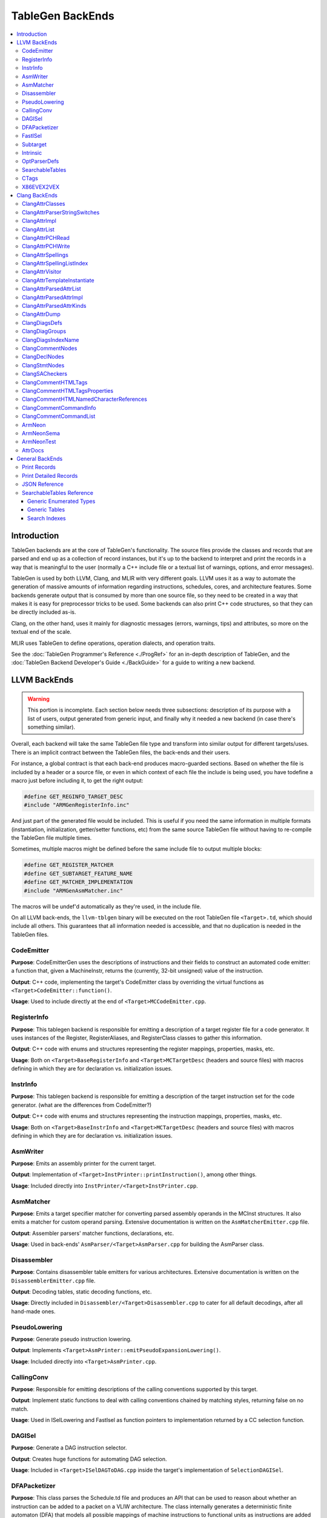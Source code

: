 =================
TableGen BackEnds
=================

.. contents::
   :local:

Introduction
============

TableGen backends are at the core of TableGen's functionality. The source
files provide the classes and records that are parsed and end up as a
collection of record instances, but it's up to the backend to interpret and
print the records in a way that is meaningful to the user (normally a C++
include file or a textual list of warnings, options, and error messages).

TableGen is used by both LLVM, Clang, and MLIR with very different goals.
LLVM uses it as a way to automate the generation of massive amounts of
information regarding instructions, schedules, cores, and architecture
features. Some backends generate output that is consumed by more than one
source file, so they need to be created in a way that makes it is easy for
preprocessor tricks to be used. Some backends can also print C++ code
structures, so that they can be directly included as-is.

Clang, on the other hand, uses it mainly for diagnostic messages (errors,
warnings, tips) and attributes, so more on the textual end of the scale.

MLIR uses TableGen to define operations, operation dialects, and operation
traits.

See the :doc:`TableGen Programmer's Reference <./ProgRef>` for an in-depth
description of TableGen, and the :doc:`TableGen Backend Developer's Guide
<./BackGuide>` for a guide to writing a new backend.

LLVM BackEnds
=============

.. warning::
   This portion is incomplete. Each section below needs three subsections:
   description of its purpose with a list of users, output generated from
   generic input, and finally why it needed a new backend (in case there's
   something similar).

Overall, each backend will take the same TableGen file type and transform into
similar output for different targets/uses. There is an implicit contract between
the TableGen files, the back-ends and their users.

For instance, a global contract is that each back-end produces macro-guarded
sections. Based on whether the file is included by a header or a source file,
or even in which context of each file the include is being used, you have
todefine a macro just before including it, to get the right output:

.. code-block:: c++

  #define GET_REGINFO_TARGET_DESC
  #include "ARMGenRegisterInfo.inc"

And just part of the generated file would be included. This is useful if
you need the same information in multiple formats (instantiation, initialization,
getter/setter functions, etc) from the same source TableGen file without having
to re-compile the TableGen file multiple times.

Sometimes, multiple macros might be defined before the same include file to
output multiple blocks:

.. code-block:: c++

  #define GET_REGISTER_MATCHER
  #define GET_SUBTARGET_FEATURE_NAME
  #define GET_MATCHER_IMPLEMENTATION
  #include "ARMGenAsmMatcher.inc"

The macros will be undef'd automatically as they're used, in the include file.

On all LLVM back-ends, the ``llvm-tblgen`` binary will be executed on the root
TableGen file ``<Target>.td``, which should include all others. This guarantees
that all information needed is accessible, and that no duplication is needed
in the TableGen files.

CodeEmitter
-----------

**Purpose**: CodeEmitterGen uses the descriptions of instructions and their fields to
construct an automated code emitter: a function that, given a MachineInstr,
returns the (currently, 32-bit unsigned) value of the instruction.

**Output**: C++ code, implementing the target's CodeEmitter
class by overriding the virtual functions as ``<Target>CodeEmitter::function()``.

**Usage**: Used to include directly at the end of ``<Target>MCCodeEmitter.cpp``.

RegisterInfo
------------

**Purpose**: This tablegen backend is responsible for emitting a description of a target
register file for a code generator.  It uses instances of the Register,
RegisterAliases, and RegisterClass classes to gather this information.

**Output**: C++ code with enums and structures representing the register mappings,
properties, masks, etc.

**Usage**: Both on ``<Target>BaseRegisterInfo`` and ``<Target>MCTargetDesc`` (headers
and source files) with macros defining in which they are for declaration vs.
initialization issues.

InstrInfo
---------

**Purpose**: This tablegen backend is responsible for emitting a description of the target
instruction set for the code generator. (what are the differences from CodeEmitter?)

**Output**: C++ code with enums and structures representing the instruction mappings,
properties, masks, etc.

**Usage**: Both on ``<Target>BaseInstrInfo`` and ``<Target>MCTargetDesc`` (headers
and source files) with macros defining in which they are for declaration vs.
initialization issues.

AsmWriter
---------

**Purpose**: Emits an assembly printer for the current target.

**Output**: Implementation of ``<Target>InstPrinter::printInstruction()``, among
other things.

**Usage**: Included directly into ``InstPrinter/<Target>InstPrinter.cpp``.

AsmMatcher
----------

**Purpose**: Emits a target specifier matcher for
converting parsed assembly operands in the MCInst structures. It also
emits a matcher for custom operand parsing. Extensive documentation is
written on the ``AsmMatcherEmitter.cpp`` file.

**Output**: Assembler parsers' matcher functions, declarations, etc.

**Usage**: Used in back-ends' ``AsmParser/<Target>AsmParser.cpp`` for
building the AsmParser class.

Disassembler
------------

**Purpose**: Contains disassembler table emitters for various
architectures. Extensive documentation is written on the
``DisassemblerEmitter.cpp`` file.

**Output**: Decoding tables, static decoding functions, etc.

**Usage**: Directly included in ``Disassembler/<Target>Disassembler.cpp``
to cater for all default decodings, after all hand-made ones.

PseudoLowering
--------------

**Purpose**: Generate pseudo instruction lowering.

**Output**: Implements ``<Target>AsmPrinter::emitPseudoExpansionLowering()``.

**Usage**: Included directly into ``<Target>AsmPrinter.cpp``.

CallingConv
-----------

**Purpose**: Responsible for emitting descriptions of the calling
conventions supported by this target.

**Output**: Implement static functions to deal with calling conventions
chained by matching styles, returning false on no match.

**Usage**: Used in ISelLowering and FastIsel as function pointers to
implementation returned by a CC selection function.

DAGISel
-------

**Purpose**: Generate a DAG instruction selector.

**Output**: Creates huge functions for automating DAG selection.

**Usage**: Included in ``<Target>ISelDAGToDAG.cpp`` inside the target's
implementation of ``SelectionDAGISel``.

DFAPacketizer
-------------

**Purpose**: This class parses the Schedule.td file and produces an API that
can be used to reason about whether an instruction can be added to a packet
on a VLIW architecture. The class internally generates a deterministic finite
automaton (DFA) that models all possible mappings of machine instructions
to functional units as instructions are added to a packet.

**Output**: Scheduling tables for GPU back-ends (Hexagon, AMD).

**Usage**: Included directly on ``<Target>InstrInfo.cpp``.

FastISel
--------

**Purpose**: This tablegen backend emits code for use by the "fast"
instruction selection algorithm. See the comments at the top of
lib/CodeGen/SelectionDAG/FastISel.cpp for background. This file
scans through the target's tablegen instruction-info files
and extracts instructions with obvious-looking patterns, and it emits
code to look up these instructions by type and operator.

**Output**: Generates ``Predicate`` and ``FastEmit`` methods.

**Usage**: Implements private methods of the targets' implementation
of ``FastISel`` class.

Subtarget
---------

**Purpose**: Generate subtarget enumerations.

**Output**: Enums, globals, local tables for sub-target information.

**Usage**: Populates ``<Target>Subtarget`` and
``MCTargetDesc/<Target>MCTargetDesc`` files (both headers and source).

Intrinsic
---------

**Purpose**: Generate (target) intrinsic information.

OptParserDefs
-------------

**Purpose**: Print enum values for a class.

SearchableTables
----------------

**Purpose**: Generate custom searchable tables.

**Output**: Enums, global tables, and lookup helper functions.

**Usage**: This backend allows generating free-form, target-specific tables
from TableGen records. The ARM and AArch64 targets use this backend to generate
tables of system registers; the AMDGPU target uses it to generate meta-data
about complex image and memory buffer instructions.

See `SearchableTables Reference`_ for a detailed description.

CTags
-----

**Purpose**: This tablegen backend emits an index of definitions in ctags(1)
format. A helper script, utils/TableGen/tdtags, provides an easier-to-use
interface; run 'tdtags -H' for documentation.

X86EVEX2VEX
-----------

**Purpose**: This X86 specific tablegen backend emits tables that map EVEX
encoded instructions to their VEX encoded identical instruction.

Clang BackEnds
==============

ClangAttrClasses
----------------

**Purpose**: Creates Attrs.inc, which contains semantic attribute class
declarations for any attribute in ``Attr.td`` that has not set ``ASTNode = 0``.
This file is included as part of ``Attr.h``.

ClangAttrParserStringSwitches
-----------------------------

**Purpose**: Creates AttrParserStringSwitches.inc, which contains
StringSwitch::Case statements for parser-related string switches. Each switch
is given its own macro (such as ``CLANG_ATTR_ARG_CONTEXT_LIST``, or
``CLANG_ATTR_IDENTIFIER_ARG_LIST``), which is expected to be defined before
including AttrParserStringSwitches.inc, and undefined after.

ClangAttrImpl
-------------

**Purpose**: Creates AttrImpl.inc, which contains semantic attribute class
definitions for any attribute in ``Attr.td`` that has not set ``ASTNode = 0``.
This file is included as part of ``AttrImpl.cpp``.

ClangAttrList
-------------

**Purpose**: Creates AttrList.inc, which is used when a list of semantic
attribute identifiers is required. For instance, ``AttrKinds.h`` includes this
file to generate the list of ``attr::Kind`` enumeration values. This list is
separated out into multiple categories: attributes, inheritable attributes, and
inheritable parameter attributes. This categorization happens automatically
based on information in ``Attr.td`` and is used to implement the ``classof``
functionality required for ``dyn_cast`` and similar APIs.

ClangAttrPCHRead
----------------

**Purpose**: Creates AttrPCHRead.inc, which is used to deserialize attributes
in the ``ASTReader::ReadAttributes`` function.

ClangAttrPCHWrite
-----------------

**Purpose**: Creates AttrPCHWrite.inc, which is used to serialize attributes in
the ``ASTWriter::WriteAttributes`` function.

ClangAttrSpellings
---------------------

**Purpose**: Creates AttrSpellings.inc, which is used to implement the
``__has_attribute`` feature test macro.

ClangAttrSpellingListIndex
--------------------------

**Purpose**: Creates AttrSpellingListIndex.inc, which is used to map parsed
attribute spellings (including which syntax or scope was used) to an attribute
spelling list index. These spelling list index values are internal
implementation details exposed via
``AttributeList::getAttributeSpellingListIndex``.

ClangAttrVisitor
-------------------

**Purpose**: Creates AttrVisitor.inc, which is used when implementing
recursive AST visitors.

ClangAttrTemplateInstantiate
----------------------------

**Purpose**: Creates AttrTemplateInstantiate.inc, which implements the
``instantiateTemplateAttribute`` function, used when instantiating a template
that requires an attribute to be cloned.

ClangAttrParsedAttrList
-----------------------

**Purpose**: Creates AttrParsedAttrList.inc, which is used to generate the
``AttributeList::Kind`` parsed attribute enumeration.

ClangAttrParsedAttrImpl
-----------------------

**Purpose**: Creates AttrParsedAttrImpl.inc, which is used by
``AttributeList.cpp`` to implement several functions on the ``AttributeList``
class. This functionality is implemented via the ``AttrInfoMap ParsedAttrInfo``
array, which contains one element per parsed attribute object.

ClangAttrParsedAttrKinds
------------------------

**Purpose**: Creates AttrParsedAttrKinds.inc, which is used to implement the
``AttributeList::getKind`` function, mapping a string (and syntax) to a parsed
attribute ``AttributeList::Kind`` enumeration.

ClangAttrDump
-------------

**Purpose**: Creates AttrDump.inc, which dumps information about an attribute.
It is used to implement ``ASTDumper::dumpAttr``.

ClangDiagsDefs
--------------

Generate Clang diagnostics definitions.

ClangDiagGroups
---------------

Generate Clang diagnostic groups.

ClangDiagsIndexName
-------------------

Generate Clang diagnostic name index.

ClangCommentNodes
-----------------

Generate Clang AST comment nodes.

ClangDeclNodes
--------------

Generate Clang AST declaration nodes.

ClangStmtNodes
--------------

Generate Clang AST statement nodes.

ClangSACheckers
---------------

Generate Clang Static Analyzer checkers.

ClangCommentHTMLTags
--------------------

Generate efficient matchers for HTML tag names that are used in documentation comments.

ClangCommentHTMLTagsProperties
------------------------------

Generate efficient matchers for HTML tag properties.

ClangCommentHTMLNamedCharacterReferences
----------------------------------------

Generate function to translate named character references to UTF-8 sequences.

ClangCommentCommandInfo
-----------------------

Generate command properties for commands that are used in documentation comments.

ClangCommentCommandList
-----------------------

Generate list of commands that are used in documentation comments.

ArmNeon
-------

Generate arm_neon.h for clang.

ArmNeonSema
-----------

Generate ARM NEON sema support for clang.

ArmNeonTest
-----------

Generate ARM NEON tests for clang.

AttrDocs
--------

**Purpose**: Creates ``AttributeReference.rst`` from ``AttrDocs.td``, and is
used for documenting user-facing attributes.

General BackEnds
================

Print Records
-------------

The TableGen command option ``--print-records`` invokes a simple backend
that prints all the classes and records defined in the source files. This is
the default backend option. See the :doc:`TableGen Backend Developer's Guide
<./BackGuide>` for more information.

Print Detailed Records
----------------------

The TableGen command option ``--print-detailed-records`` invokes a backend
that prints all the global variables, classes, and records defined in the
source files, with more detail than the default record printer. See the
:doc:`TableGen Backend Developer's Guide <./BackGuide>` for more
information.

JSON Reference
--------------

**Purpose**: Output all the values in every ``def``, as a JSON data
structure that can be easily parsed by a variety of languages. Useful
for writing custom backends without having to modify TableGen itself,
or for performing auxiliary analysis on the same TableGen data passed
to a built-in backend.

**Output**:

The root of the output file is a JSON object (i.e. dictionary),
containing the following fixed keys:

* ``!tablegen_json_version``: a numeric version field that will
  increase if an incompatible change is ever made to the structure of
  this data. The format described here corresponds to version 1.

* ``!instanceof``: a dictionary whose keys are the class names defined
  in the TableGen input. For each key, the corresponding value is an
  array of strings giving the names of ``def`` records that derive
  from that class. So ``root["!instanceof"]["Instruction"]``, for
  example, would list the names of all the records deriving from the
  class ``Instruction``.

For each ``def`` record, the root object also has a key for the record
name. The corresponding value is a subsidiary object containing the
following fixed keys:

* ``!superclasses``: an array of strings giving the names of all the
  classes that this record derives from.

* ``!fields``: an array of strings giving the names of all the variables
  in this record that were defined with the ``field`` keyword.

* ``!name``: a string giving the name of the record. This is always
  identical to the key in the JSON root object corresponding to this
  record's dictionary. (If the record is anonymous, the name is
  arbitrary.)

* ``!anonymous``: a boolean indicating whether the record's name was
  specified by the TableGen input (if it is ``false``), or invented by
  TableGen itself (if ``true``).

* ``!locs``: an array of strings giving the source locations associated with
  this record. For records instantiated from a ``multiclass``, this gives the
  location of each ``def`` or ``defm``, starting with the inner-most
  ``multiclass``, and ending with the top-level ``defm``. Each string contains
  the file name and line number, separated by a colon.

For each variable defined in a record, the ``def`` object for that
record also has a key for the variable name. The corresponding value
is a translation into JSON of the variable's value, using the
conventions described below.

Some TableGen data types are translated directly into the
corresponding JSON type:

* A completely undefined value (e.g. for a variable declared without
  initializer in some superclass of this record, and never initialized
  by the record itself or any other superclass) is emitted as the JSON
  ``null`` value.

* ``int`` and ``bit`` values are emitted as numbers. Note that
  TableGen ``int`` values are capable of holding integers too large to
  be exactly representable in IEEE double precision. The integer
  literal in the JSON output will show the full exact integer value.
  So if you need to retrieve large integers with full precision, you
  should use a JSON reader capable of translating such literals back
  into 64-bit integers without losing precision, such as Python's
  standard ``json`` module.

* ``string`` and ``code`` values are emitted as JSON strings.

* ``list<T>`` values, for any element type ``T``, are emitted as JSON
  arrays. Each element of the array is represented in turn using these
  same conventions.

* ``bits`` values are also emitted as arrays. A ``bits`` array is
  ordered from least-significant bit to most-significant. So the
  element with index ``i`` corresponds to the bit described as
  ``x{i}`` in TableGen source. However, note that this means that
  scripting languages are likely to *display* the array in the
  opposite order from the way it appears in the TableGen source or in
  the diagnostic ``-print-records`` output.

All other TableGen value types are emitted as a JSON object,
containing two standard fields: ``kind`` is a discriminator describing
which kind of value the object represents, and ``printable`` is a
string giving the same representation of the value that would appear
in ``-print-records``.

* A reference to a ``def`` object has ``kind=="def"``, and has an
  extra field ``def`` giving the name of the object referred to.

* A reference to another variable in the same record has
  ``kind=="var"``, and has an extra field ``var`` giving the name of
  the variable referred to.

* A reference to a specific bit of a ``bits``-typed variable in the
  same record has ``kind=="varbit"``, and has two extra fields:
  ``var`` gives the name of the variable referred to, and ``index``
  gives the index of the bit.

* A value of type ``dag`` has ``kind=="dag"``, and has two extra
  fields. ``operator`` gives the initial value after the opening
  parenthesis of the dag initializer; ``args`` is an array giving the
  following arguments. The elements of ``args`` are arrays of length
  2, giving the value of each argument followed by its colon-suffixed
  name (if any). For example, in the JSON representation of the dag
  value ``(Op 22, "hello":$foo)`` (assuming that ``Op`` is the name of
  a record defined elsewhere with a ``def`` statement):

  * ``operator`` will be an object in which ``kind=="def"`` and
    ``def=="Op"``

  * ``args`` will be the array ``[[22, null], ["hello", "foo"]]``.

* If any other kind of value or complicated expression appears in the
  output, it will have ``kind=="complex"``, and no additional fields.
  These values are not expected to be needed by backends. The standard
  ``printable`` field can be used to extract a representation of them
  in TableGen source syntax if necessary.

SearchableTables Reference
--------------------------

A TableGen include file, ``SearchableTable.td``, provides classes for
generating C++ searchable tables. These tables are described in the
following sections. To generate the C++ code, run ``llvm-tblgen`` with the
``--gen-searchable-tables`` option, which invokes the backend that generates
the tables from the records you provide.

Each of the data structures generated for searchable tables is guarded by an
``#ifdef``. This allows you to include the generated ``.inc`` file and select only
certain data structures for inclusion. The examples below show the macro
names used in these guards.

Generic Enumerated Types
~~~~~~~~~~~~~~~~~~~~~~~~

The ``GenericEnum`` class makes it easy to define a C++ enumerated type and
the enumerated *elements* of that type. To define the type, define a record
whose parent class is ``GenericEnum`` and whose name is the desired enum
type. This class provides three fields, which you can set in the record
using the ``let`` statement.

* ``string FilterClass``. The enum type will have one element for each record
  that derives from this class. These records are collected to assemble the
  complete set of elements.

* ``string NameField``. The name of a field *in the collected records* that specifies
  the name of the element. If a record has no such field, the record's
  name will be used.

* ``string ValueField``. The name of a field *in the collected records* that
  specifies the numerical value of the element. If a record has no such
  field, it will be assigned an integer value. Values are assigned in
  alphabetical order starting with 0.

Here is an example where the values of the elements are specified
explicitly, as a template argument to the ``BEntry`` class. The resulting
C++ code is shown.

.. code-block:: text

  def BValues : GenericEnum {
    let FilterClass = "BEntry";
    let NameField = "Name";
    let ValueField = "Encoding";
  }

  class BEntry<bits<16> enc> {
    string Name = NAME;
    bits<16> Encoding = enc;
  }

  def BFoo   : BEntry<0xac>;
  def BBar   : BEntry<0x14>;
  def BZoo   : BEntry<0x80>;
  def BSnork : BEntry<0x4c>;

.. code-block:: text

  #ifdef GET_BValues_DECL
  enum BValues {
    BBar = 20,
    BFoo = 172,
    BSnork = 76,
    BZoo = 128,
  };
  #endif

In the following example, the values of the elements are assigned
automatically. Note that values are assigned from 0, in alphabetical order
by element name.

.. code-block:: text

  def CEnum : GenericEnum {
    let FilterClass = "CEnum";
  }

  class CEnum;

  def CFoo : CEnum;
  def CBar : CEnum;
  def CBaz : CEnum;

.. code-block:: text

  #ifdef GET_CEnum_DECL
  enum CEnum {
    CBar = 0,
    CBaz = 1,
    CFoo = 2,
  };
  #endif


Generic Tables
~~~~~~~~~~~~~~

The ``GenericTable`` class is used to define a searchable generic table.
TableGen produces C++ code to define the table entries and also produces
the declaration and definition of a function to search the table based on a
primary key. To define the table, define a record whose parent class is
``GenericTable`` and whose name is the name of the global table of entries.
This class provides six fields.

* ``string FilterClass``. The table will have one entry for each record
  that derives from this class.

* ``string FilterClassField``. This is an optional field of ``FilterClass``
  which should be `bit` type. If specified, only those records with this field
  being true will have corresponding entries in the table. This field won't be
  included in generated C++ fields if it isn't included in ``Fields`` list.

* ``string CppTypeName``. The name of the C++ struct/class type of the
  table that holds the entries. If unspecified, the ``FilterClass`` name is
  used.

* ``list<string> Fields``. A list of the names of the fields *in the
  collected records* that contain the data for the table entries. The order of
  this list determines the order of the values in the C++ initializers. See
  below for information about the types of these fields.

* ``list<string> PrimaryKey``. The list of fields that make up the
  primary key.

* ``string PrimaryKeyName``. The name of the generated C++ function
  that performs a lookup on the primary key.

* ``bit PrimaryKeyEarlyOut``. See the third example below.

TableGen attempts to deduce the type of each of the table fields so that it
can format the C++ initializers in the emitted table. It can deduce ``bit``,
``bits<n>``, ``string``, ``Intrinsic``, and ``Instruction``.  These can be
used in the primary key. Any other field types must be specified
explicitly; this is done as shown in the second example below. Such fields
cannot be used in the primary key.

One special case of the field type has to do with code. Arbitrary code is
represented by a string, but has to be emitted as a C++ initializer without
quotes. If the code field was defined using a code literal (``[{...}]``),
then TableGen will know to emit it without quotes. However, if it was
defined using a string literal or complex string expression, then TableGen
will not know. In this case, you can force TableGen to treat the field as
code by including the following line in the ``GenericTable`` record, where
*xxx* is the code field name.

.. code-block:: text

  string TypeOf_xxx = "code";

Here is an example where TableGen can deduce the field types. Note that the
table entry records are anonymous; the names of entry records are
irrelevant.

.. code-block:: text

  def ATable : GenericTable {
    let FilterClass = "AEntry";
    let FilterClassField = "IsNeeded";
    let Fields = ["Str", "Val1", "Val2"];
    let PrimaryKey = ["Val1", "Val2"];
    let PrimaryKeyName = "lookupATableByValues";
  }

  class AEntry<string str, int val1, int val2, bit isNeeded> {
    string Str = str;
    bits<8> Val1 = val1;
    bits<10> Val2 = val2;
    bit IsNeeded = isNeeded;
  }

  def : AEntry<"Bob",   5, 3, 1>;
  def : AEntry<"Carol", 2, 6, 1>;
  def : AEntry<"Ted",   4, 4, 1>;
  def : AEntry<"Alice", 4, 5, 1>;
  def : AEntry<"Costa", 2, 1, 1>;
  def : AEntry<"Dale",  2, 1, 0>;

Here is the generated C++ code. The declaration of ``lookupATableByValues``
is guarded by ``GET_ATable_DECL``, while the definitions are guarded by
``GET_ATable_IMPL``.

.. code-block:: text

  #ifdef GET_ATable_DECL
  const AEntry *lookupATableByValues(uint8_t Val1, uint16_t Val2);
  #endif

  #ifdef GET_ATable_IMPL
  constexpr AEntry ATable[] = {
    { "Costa", 0x2, 0x1 }, // 0
    { "Carol", 0x2, 0x6 }, // 1
    { "Ted", 0x4, 0x4 }, // 2
    { "Alice", 0x4, 0x5 }, // 3
    { "Bob", 0x5, 0x3 }, // 4
    /* { "Dale", 0x2, 0x1 }, // 5 */ // We don't generate this line as `IsNeeded` is 0.
  };

  const AEntry *lookupATableByValues(uint8_t Val1, uint16_t Val2) {
    struct KeyType {
      uint8_t Val1;
      uint16_t Val2;
    };
    KeyType Key = { Val1, Val2 };
    auto Table = ArrayRef(ATable);
    auto Idx = std::lower_bound(Table.begin(), Table.end(), Key,
      [](const AEntry &LHS, const KeyType &RHS) {
        if (LHS.Val1 < RHS.Val1)
          return true;
        if (LHS.Val1 > RHS.Val1)
          return false;
        if (LHS.Val2 < RHS.Val2)
          return true;
        if (LHS.Val2 > RHS.Val2)
          return false;
        return false;
      });

    if (Idx == Table.end() ||
        Key.Val1 != Idx->Val1 ||
        Key.Val2 != Idx->Val2)
      return nullptr;
    return &*Idx;
  }
  #endif

The table entries in ``ATable`` are sorted in order by ``Val1``, and within
each of those values, by ``Val2``. This allows a binary search of the table,
which is performed in the lookup function by ``std::lower_bound``. The
lookup function returns a reference to the found table entry, or the null
pointer if no entry is found.

This example includes a field whose type TableGen cannot deduce. The ``Kind``
field uses the enumerated type ``CEnum`` defined above. To inform TableGen
of the type, the record derived from ``GenericTable`` must include a string field
named ``TypeOf_``\ *field*, where *field* is the name of the field whose type
is required.

.. code-block:: text

  def CTable : GenericTable {
    let FilterClass = "CEntry";
    let Fields = ["Name", "Kind", "Encoding"];
    string TypeOf_Kind = "CEnum";
    let PrimaryKey = ["Encoding"];
    let PrimaryKeyName = "lookupCEntryByEncoding";
  }

  class CEntry<string name, CEnum kind, int enc> {
    string Name = name;
    CEnum Kind = kind;
    bits<16> Encoding = enc;
  }

  def : CEntry<"Apple", CFoo, 10>;
  def : CEntry<"Pear",  CBaz, 15>;
  def : CEntry<"Apple", CBar, 13>;

Here is the generated C++ code.

.. code-block:: text

  #ifdef GET_CTable_DECL
  const CEntry *lookupCEntryByEncoding(uint16_t Encoding);
  #endif

  #ifdef GET_CTable_IMPL
  constexpr CEntry CTable[] = {
    { "Apple", CFoo, 0xA }, // 0
    { "Apple", CBar, 0xD }, // 1
    { "Pear", CBaz, 0xF }, // 2
  };

  const CEntry *lookupCEntryByEncoding(uint16_t Encoding) {
    struct KeyType {
      uint16_t Encoding;
    };
    KeyType Key = { Encoding };
    auto Table = ArrayRef(CTable);
    auto Idx = std::lower_bound(Table.begin(), Table.end(), Key,
      [](const CEntry &LHS, const KeyType &RHS) {
        if (LHS.Encoding < RHS.Encoding)
          return true;
        if (LHS.Encoding > RHS.Encoding)
          return false;
        return false;
      });

    if (Idx == Table.end() ||
        Key.Encoding != Idx->Encoding)
      return nullptr;
    return &*Idx;
  }

The ``PrimaryKeyEarlyOut`` field, when set to 1, modifies the lookup
function so that it tests the first field of the primary key to determine
whether it is within the range of the collected records' primary keys. If
not, the function returns the null pointer without performing the binary
search. This is useful for tables that provide data for only some of the
elements of a larger enum-based space. The first field of the primary key
must be an integral type; it cannot be a string.

Adding ``let PrimaryKeyEarlyOut = 1`` to the ``ATable`` above:

.. code-block:: text

  def ATable : GenericTable {
    let FilterClass = "AEntry";
    let Fields = ["Str", "Val1", "Val2"];
    let PrimaryKey = ["Val1", "Val2"];
    let PrimaryKeyName = "lookupATableByValues";
    let PrimaryKeyEarlyOut = 1;
  }

causes the lookup function to change as follows:

.. code-block:: text

  const AEntry *lookupATableByValues(uint8_t Val1, uint16_t Val2) {
    if ((Val1 < 0x2) ||
        (Val1 > 0x5))
      return nullptr;

    struct KeyType {
    ...

We can construct two GenericTables with the same ``FilterClass``, so that they
select from the same overall set of records, but assign them with different
``FilterClassField`` values so that they include different subsets of the
records of that class.

For example, we can create two tables that contain only even or odd records.
Fields ``IsEven`` and ``IsOdd`` won't be included in generated C++ fields
because they aren't included in ``Fields`` list.

.. code-block:: text

  class EEntry<bits<8> value> {
    bits<8> Value = value;
    bit IsEven = !eq(!and(value, 1), 0);
    bit IsOdd = !not(IsEven);
  }

  foreach i = {1-10} in {
    def : EEntry<i>;
  }

  def EEntryEvenTable : GenericTable {
    let FilterClass = "EEntry";
    let FilterClassField = "IsEven";
    let Fields = ["Value"];
    let PrimaryKey = ["Value"];
    let PrimaryKeyName = "lookupEEntryEvenTableByValue";
  }

  def EEntryOddTable : GenericTable {
    let FilterClass = "EEntry";
    let FilterClassField = "IsOdd";
    let Fields = ["Value"];
    let PrimaryKey = ["Value"];
    let PrimaryKeyName = "lookupEEntryOddTableByValue";
  }

The generated tables are:

.. code-block:: text

  constexpr EEntry EEntryEvenTable[] = {
    { 0x2 }, // 0
    { 0x4 }, // 1
    { 0x6 }, // 2
    { 0x8 }, // 3
    { 0xA }, // 4
  };

  constexpr EEntry EEntryOddTable[] = {
    { 0x1 }, // 0
    { 0x3 }, // 1
    { 0x5 }, // 2
    { 0x7 }, // 3
    { 0x9 }, // 4
  };

Search Indexes
~~~~~~~~~~~~~~

The ``SearchIndex`` class is used to define additional lookup functions for
generic tables. To define an additional function, define a record whose parent
class is ``SearchIndex`` and whose name is the name of the desired lookup
function. This class provides three fields.

* ``GenericTable Table``. The name of the table that is to receive another
  lookup function.

* ``list<string> Key``. The list of fields that make up the secondary key.

* ``bit EarlyOut``. See the third example in `Generic Tables`_.

Here is an example of a secondary key added to the ``CTable`` above. The
generated function looks up entries based on the ``Name`` and ``Kind`` fields.

.. code-block:: text

  def lookupCEntry : SearchIndex {
    let Table = CTable;
    let Key = ["Name", "Kind"];
  }

This use of ``SearchIndex`` generates the following additional C++ code.

.. code-block:: text

  const CEntry *lookupCEntry(StringRef Name, unsigned Kind);

  ...

  const CEntry *lookupCEntryByName(StringRef Name, unsigned Kind) {
    struct IndexType {
      const char * Name;
      unsigned Kind;
      unsigned _index;
    };
    static const struct IndexType Index[] = {
      { "APPLE", CBar, 1 },
      { "APPLE", CFoo, 0 },
      { "PEAR", CBaz, 2 },
    };

    struct KeyType {
      std::string Name;
      unsigned Kind;
    };
    KeyType Key = { Name.upper(), Kind };
    auto Table = ArrayRef(Index);
    auto Idx = std::lower_bound(Table.begin(), Table.end(), Key,
      [](const IndexType &LHS, const KeyType &RHS) {
        int CmpName = StringRef(LHS.Name).compare(RHS.Name);
        if (CmpName < 0) return true;
        if (CmpName > 0) return false;
        if ((unsigned)LHS.Kind < (unsigned)RHS.Kind)
          return true;
        if ((unsigned)LHS.Kind > (unsigned)RHS.Kind)
          return false;
        return false;
      });

    if (Idx == Table.end() ||
        Key.Name != Idx->Name ||
        Key.Kind != Idx->Kind)
      return nullptr;
    return &CTable[Idx->_index];
  }
